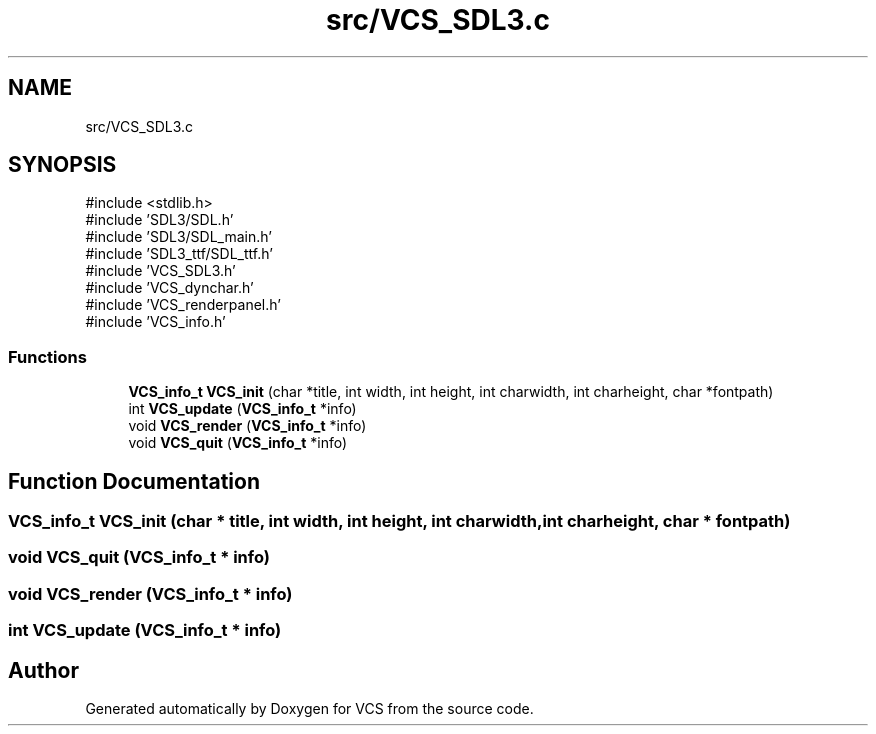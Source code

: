 .TH "src/VCS_SDL3.c" 3 "Version 0.0.1" "VCS" \" -*- nroff -*-
.ad l
.nh
.SH NAME
src/VCS_SDL3.c
.SH SYNOPSIS
.br
.PP
\fR#include <stdlib\&.h>\fP
.br
\fR#include 'SDL3/SDL\&.h'\fP
.br
\fR#include 'SDL3/SDL_main\&.h'\fP
.br
\fR#include 'SDL3_ttf/SDL_ttf\&.h'\fP
.br
\fR#include 'VCS_SDL3\&.h'\fP
.br
\fR#include 'VCS_dynchar\&.h'\fP
.br
\fR#include 'VCS_renderpanel\&.h'\fP
.br
\fR#include 'VCS_info\&.h'\fP
.br

.SS "Functions"

.in +1c
.ti -1c
.RI "\fBVCS_info_t\fP \fBVCS_init\fP (char *title, int width, int height, int charwidth, int charheight, char *fontpath)"
.br
.ti -1c
.RI "int \fBVCS_update\fP (\fBVCS_info_t\fP *info)"
.br
.ti -1c
.RI "void \fBVCS_render\fP (\fBVCS_info_t\fP *info)"
.br
.ti -1c
.RI "void \fBVCS_quit\fP (\fBVCS_info_t\fP *info)"
.br
.in -1c
.SH "Function Documentation"
.PP 
.SS "\fBVCS_info_t\fP VCS_init (char * title, int width, int height, int charwidth, int charheight, char * fontpath)"

.SS "void VCS_quit (\fBVCS_info_t\fP * info)"

.SS "void VCS_render (\fBVCS_info_t\fP * info)"

.SS "int VCS_update (\fBVCS_info_t\fP * info)"

.SH "Author"
.PP 
Generated automatically by Doxygen for VCS from the source code\&.
